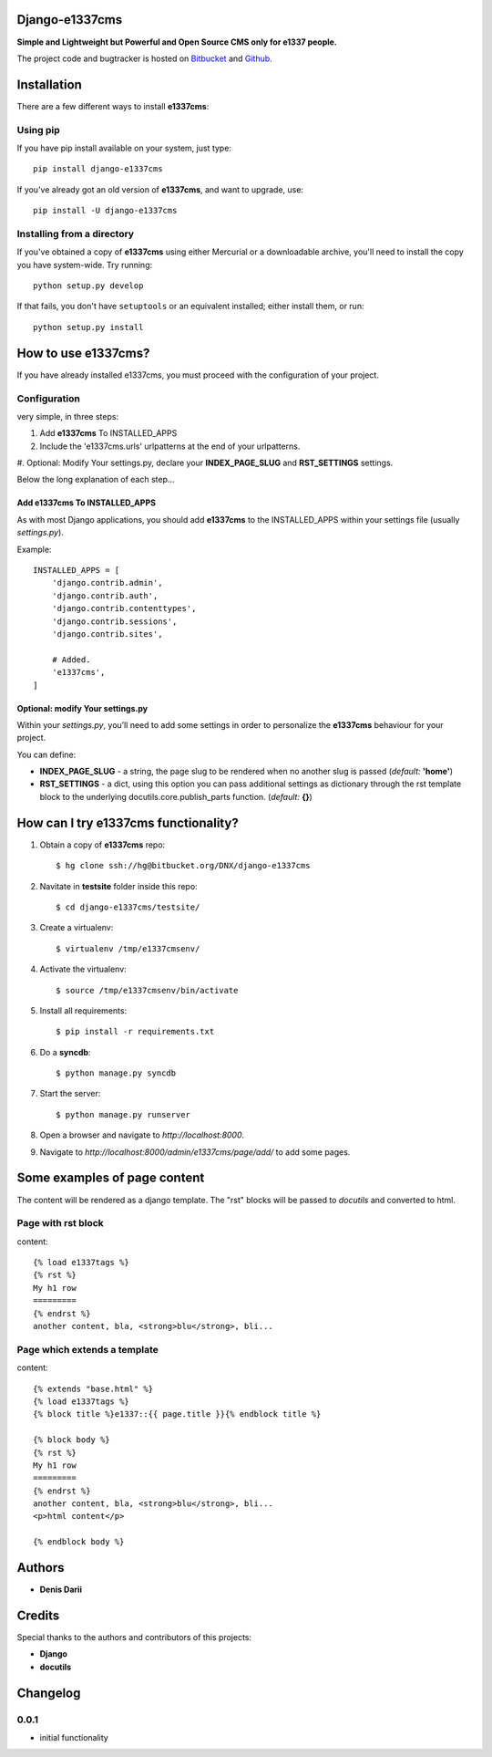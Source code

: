 
===============
Django-e1337cms
===============

**Simple and Lightweight but Powerful and Open Source CMS only for e1337 people.**

The project code and bugtracker is hosted on
`Bitbucket <https://bitbucket.org/DNX/django-e1337cms/>`_ and `Github <https://github.com/DNX/django-e1337cms/>`_.


============
Installation
============

There are a few different ways to install **e1337cms**:

Using pip
---------
If you have pip install available on your system, just type::

    pip install django-e1337cms

If you've already got an old version of **e1337cms**, and want to upgrade, use::

    pip install -U django-e1337cms

Installing from a directory
---------------------------
If you've obtained a copy of **e1337cms** using either Mercurial or a downloadable
archive, you'll need to install the copy you have system-wide. Try running::

    python setup.py develop

If that fails, you don't have ``setuptools`` or an equivalent installed;
either install them, or run::

    python setup.py install


==============================
How to use e1337cms?
==============================

If you have already installed e1337cms, you must proceed with the
configuration of your project.

Configuration
-------------
very simple, in three steps:

#. Add **e1337cms** To INSTALLED_APPS

#. Include the 'e1337cms.urls' urlpatterns at the end of your urlpatterns.

#. Optional: Modify Your settings.py, declare your **INDEX_PAGE_SLUG** and
**RST_SETTINGS** settings.

Below the long explanation of each step...

Add e1337cms To INSTALLED_APPS
^^^^^^^^^^^^^^^^^^^^^^^^^^^^^^^^^^^^^^^^
As with most Django applications, you should add **e1337cms** to the INSTALLED_APPS within your settings file (usually *settings.py*).

Example::

    INSTALLED_APPS = [
        'django.contrib.admin',
        'django.contrib.auth',
        'django.contrib.contenttypes',
        'django.contrib.sessions',
        'django.contrib.sites',

        # Added.
        'e1337cms',
    ]

Optional: modify Your settings.py
^^^^^^^^^^^^^^^^^^^^^^^^^^^^^^^^^

Within your *settings.py*, you’ll need to add some settings in order to
personalize the **e1337cms** behaviour for your project.

You can define:

- **INDEX_PAGE_SLUG** - a string, the page slug to be rendered when no another slug is passed (*default:* **'home'**)
- **RST_SETTINGS** - a dict, using this option you can pass additional settings as dictionary through the rst template block to the underlying docutils.core.publish_parts function. (*default:* **{}**)



=====================================
How can I try e1337cms functionality?
=====================================

#. Obtain a copy of **e1337cms** repo::

    $ hg clone ssh://hg@bitbucket.org/DNX/django-e1337cms

#. Navitate in **testsite** folder inside this repo::

    $ cd django-e1337cms/testsite/

#. Create a virtualenv::

    $ virtualenv /tmp/e1337cmsenv/

#. Activate the virtualenv::

    $ source /tmp/e1337cmsenv/bin/activate

#. Install all requirements::

    $ pip install -r requirements.txt

#. Do a **syncdb**::

    $ python manage.py syncdb

#. Start the server::

    $ python manage.py runserver

#. Open a browser and navigate to *http://localhost:8000*.

#. Navigate to *http://localhost:8000/admin/e1337cms/page/add/* to add some pages.



==============================
Some examples of page content
==============================

The content will be rendered as a django template.
The "rst" blocks will be passed to *docutils* and converted to html.

Page with rst block
-------------------
content::

    {% load e1337tags %}
    {% rst %}
    My h1 row
    =========
    {% endrst %}
    another content, bla, <strong>blu</strong>, bli...

Page which extends a template
-----------------------------
content::

    {% extends "base.html" %}
    {% load e1337tags %}
    {% block title %}e1337::{{ page.title }}{% endblock title %}

    {% block body %}
    {% rst %}
    My h1 row
    =========
    {% endrst %}
    another content, bla, <strong>blu</strong>, bli...
    <p>html content</p>

    {% endblock body %}


=======
Authors
=======

- **Denis Darii**


=======
Credits
=======

Special thanks to the authors and contributors of this projects:

- **Django**
- **docutils**


=========
Changelog
=========

0.0.1
-----

* initial functionality